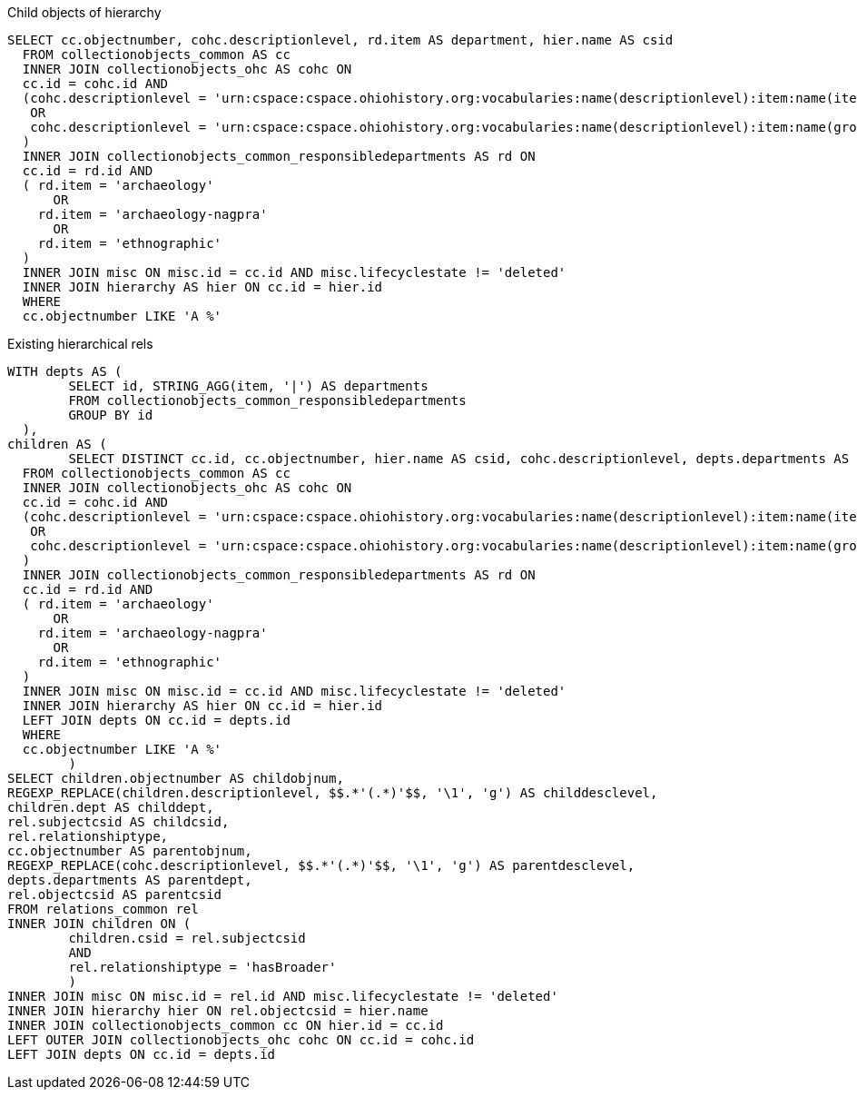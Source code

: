 .Child objects of hierarchy
[source,sql]
----
SELECT cc.objectnumber, cohc.descriptionlevel, rd.item AS department, hier.name AS csid
  FROM collectionobjects_common AS cc
  INNER JOIN collectionobjects_ohc AS cohc ON 
  cc.id = cohc.id AND 
  (cohc.descriptionlevel = 'urn:cspace:cspace.ohiohistory.org:vocabularies:name(descriptionlevel):item:name(item)''item'''
   OR
   cohc.descriptionlevel = 'urn:cspace:cspace.ohiohistory.org:vocabularies:name(descriptionlevel):item:name(groupofitems1553529920283)''group of items'''
  )
  INNER JOIN collectionobjects_common_responsibledepartments AS rd ON
  cc.id = rd.id AND
  ( rd.item = 'archaeology'
      OR
    rd.item = 'archaeology-nagpra'
      OR
    rd.item = 'ethnographic'
  )
  INNER JOIN misc ON misc.id = cc.id AND misc.lifecyclestate != 'deleted'
  INNER JOIN hierarchy AS hier ON cc.id = hier.id
  WHERE 
  cc.objectnumber LIKE 'A %'
----


.Existing hierarchical rels
[source,sql]
----
WITH depts AS (
	SELECT id, STRING_AGG(item, '|') AS departments
	FROM collectionobjects_common_responsibledepartments
	GROUP BY id
  ),
children AS (
	SELECT DISTINCT cc.id, cc.objectnumber, hier.name AS csid, cohc.descriptionlevel, depts.departments AS dept
  FROM collectionobjects_common AS cc
  INNER JOIN collectionobjects_ohc AS cohc ON 
  cc.id = cohc.id AND 
  (cohc.descriptionlevel = 'urn:cspace:cspace.ohiohistory.org:vocabularies:name(descriptionlevel):item:name(item)''item'''
   OR
   cohc.descriptionlevel = 'urn:cspace:cspace.ohiohistory.org:vocabularies:name(descriptionlevel):item:name(groupofitems1553529920283)''group of items'''
  )
  INNER JOIN collectionobjects_common_responsibledepartments AS rd ON
  cc.id = rd.id AND
  ( rd.item = 'archaeology'
      OR
    rd.item = 'archaeology-nagpra'
      OR
    rd.item = 'ethnographic'
  )
  INNER JOIN misc ON misc.id = cc.id AND misc.lifecyclestate != 'deleted'
  INNER JOIN hierarchy AS hier ON cc.id = hier.id
  LEFT JOIN depts ON cc.id = depts.id
  WHERE 
  cc.objectnumber LIKE 'A %'
	)
SELECT children.objectnumber AS childobjnum, 
REGEXP_REPLACE(children.descriptionlevel, $$.*'(.*)'$$, '\1', 'g') AS childdesclevel,
children.dept AS childdept, 
rel.subjectcsid AS childcsid, 
rel.relationshiptype, 
cc.objectnumber AS parentobjnum,
REGEXP_REPLACE(cohc.descriptionlevel, $$.*'(.*)'$$, '\1', 'g') AS parentdesclevel,
depts.departments AS parentdept,
rel.objectcsid AS parentcsid 
FROM relations_common rel
INNER JOIN children ON (
	children.csid = rel.subjectcsid
	AND
	rel.relationshiptype = 'hasBroader'
	)
INNER JOIN misc ON misc.id = rel.id AND misc.lifecyclestate != 'deleted'
INNER JOIN hierarchy hier ON rel.objectcsid = hier.name
INNER JOIN collectionobjects_common cc ON hier.id = cc.id
LEFT OUTER JOIN collectionobjects_ohc cohc ON cc.id = cohc.id
LEFT JOIN depts ON cc.id = depts.id
----
